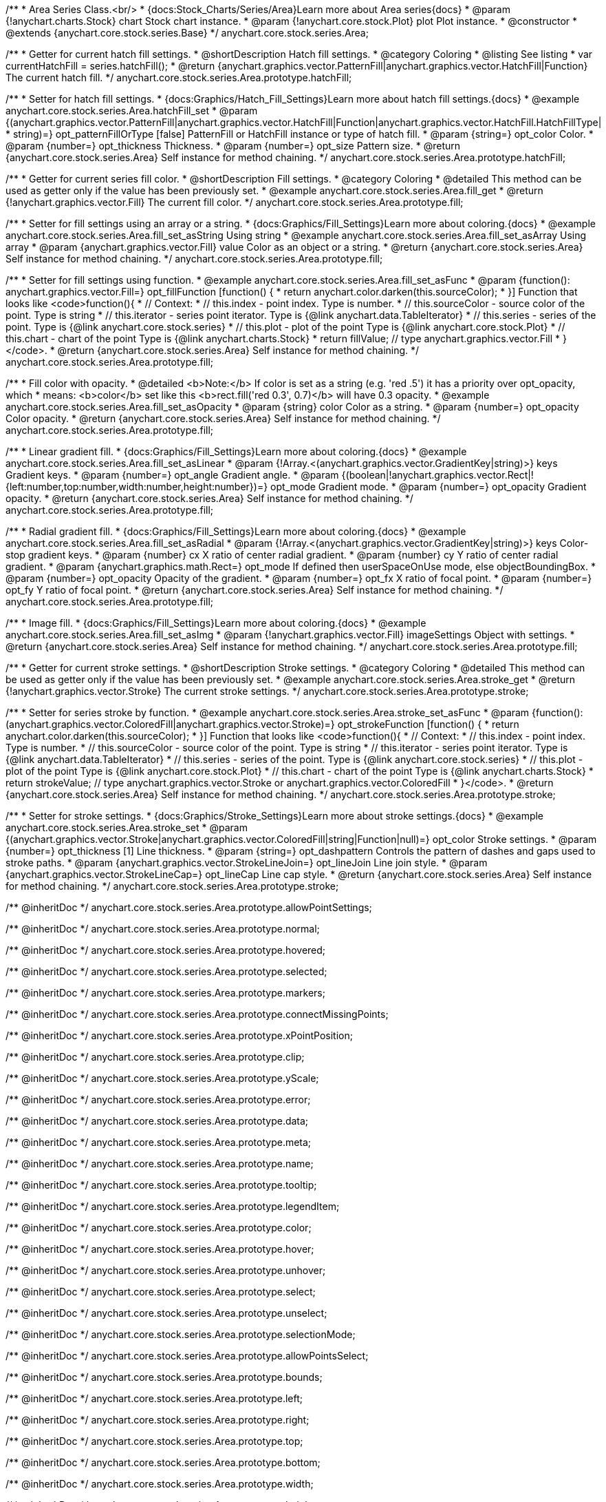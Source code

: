 /**
 * Area Series Class.<br/>
 * {docs:Stock_Charts/Series/Area}Learn more about Area series{docs}
 * @param {!anychart.charts.Stock} chart Stock chart instance.
 * @param {!anychart.core.stock.Plot} plot Plot instance.
 * @constructor
 * @extends {anychart.core.stock.series.Base}
 */
anychart.core.stock.series.Area;


//----------------------------------------------------------------------------------------------------------------------
//
//  anychart.core.stock.series.Area.prototype.hatchFill
//
//----------------------------------------------------------------------------------------------------------------------

/**
 * Getter for current hatch fill settings.
 * @shortDescription Hatch fill settings.
 * @category Coloring
 * @listing See listing
 * var currentHatchFill = series.hatchFill();
 * @return {anychart.graphics.vector.PatternFill|anychart.graphics.vector.HatchFill|Function} The current hatch fill.
 */
anychart.core.stock.series.Area.prototype.hatchFill;

/**
 * Setter for hatch fill settings.
 * {docs:Graphics/Hatch_Fill_Settings}Learn more about hatch fill settings.{docs}
 * @example anychart.core.stock.series.Area.hatchFill_set
 * @param {(anychart.graphics.vector.PatternFill|anychart.graphics.vector.HatchFill|Function|anychart.graphics.vector.HatchFill.HatchFillType|
 * string)=} opt_patternFillOrType [false] PatternFill or HatchFill instance or type of hatch fill.
 * @param {string=} opt_color Color.
 * @param {number=} opt_thickness Thickness.
 * @param {number=} opt_size Pattern size.
 * @return {anychart.core.stock.series.Area} Self instance for method chaining.
 */
anychart.core.stock.series.Area.prototype.hatchFill;


//----------------------------------------------------------------------------------------------------------------------
//
//  anychart.core.stock.series.Area.prototype.fill
//
//----------------------------------------------------------------------------------------------------------------------

/**
 * Getter for current series fill color.
 * @shortDescription Fill settings.
 * @category Coloring
 * @detailed This method can be used as getter only if the value has been previously set.
 * @example anychart.core.stock.series.Area.fill_get
 * @return {!anychart.graphics.vector.Fill} The current fill color.
 */
anychart.core.stock.series.Area.prototype.fill;

/**
 * Setter for fill settings using an array or a string.
 * {docs:Graphics/Fill_Settings}Learn more about coloring.{docs}
 * @example anychart.core.stock.series.Area.fill_set_asString Using string
 * @example anychart.core.stock.series.Area.fill_set_asArray Using array
 * @param {anychart.graphics.vector.Fill} value Color as an object or a string.
 * @return {anychart.core.stock.series.Area} Self instance for method chaining.
 */
anychart.core.stock.series.Area.prototype.fill;

/**
 * Setter for fill settings using function.
 * @example anychart.core.stock.series.Area.fill_set_asFunc
 * @param {function(): anychart.graphics.vector.Fill=} opt_fillFunction [function() {
 *  return anychart.color.darken(this.sourceColor);
 * }] Function that looks like <code>function(){
 *      // Context:
 *      // this.index - point index. Type is number.
 *      // this.sourceColor - source color of the point. Type is string
 *      // this.iterator - series point iterator. Type is {@link anychart.data.TableIterator}
 *      // this.series - series of the point. Type is {@link anychart.core.stock.series}
 *      // this.plot - plot of the point Type is {@link anychart.core.stock.Plot}
 *      // this.chart - chart of the point Type is {@link anychart.charts.Stock}
 *    return fillValue; // type anychart.graphics.vector.Fill
 * }</code>.
 * @return {anychart.core.stock.series.Area} Self instance for method chaining.
 */
anychart.core.stock.series.Area.prototype.fill;

/**
 * Fill color with opacity.
 * @detailed <b>Note:</b> If color is set as a string (e.g. 'red .5') it has a priority over opt_opacity, which
 * means: <b>color</b> set like this <b>rect.fill('red 0.3', 0.7)</b> will have 0.3 opacity.
 * @example anychart.core.stock.series.Area.fill_set_asOpacity
 * @param {string} color Color as a string.
 * @param {number=} opt_opacity Color opacity.
 * @return {anychart.core.stock.series.Area} Self instance for method chaining.
 */
anychart.core.stock.series.Area.prototype.fill;

/**
 * Linear gradient fill.
 * {docs:Graphics/Fill_Settings}Learn more about coloring.{docs}
 * @example anychart.core.stock.series.Area.fill_set_asLinear
 * @param {!Array.<(anychart.graphics.vector.GradientKey|string)>} keys Gradient keys.
 * @param {number=} opt_angle Gradient angle.
 * @param {(boolean|!anychart.graphics.vector.Rect|!{left:number,top:number,width:number,height:number})=} opt_mode Gradient mode.
 * @param {number=} opt_opacity Gradient opacity.
 * @return {anychart.core.stock.series.Area} Self instance for method chaining.
 */
anychart.core.stock.series.Area.prototype.fill;

/**
 * Radial gradient fill.
 * {docs:Graphics/Fill_Settings}Learn more about coloring.{docs}
 * @example anychart.core.stock.series.Area.fill_set_asRadial
 * @param {!Array.<(anychart.graphics.vector.GradientKey|string)>} keys Color-stop gradient keys.
 * @param {number} cx X ratio of center radial gradient.
 * @param {number} cy Y ratio of center radial gradient.
 * @param {anychart.graphics.math.Rect=} opt_mode If defined then userSpaceOnUse mode, else objectBoundingBox.
 * @param {number=} opt_opacity Opacity of the gradient.
 * @param {number=} opt_fx X ratio of focal point.
 * @param {number=} opt_fy Y ratio of focal point.
 * @return {anychart.core.stock.series.Area} Self instance for method chaining.
 */
anychart.core.stock.series.Area.prototype.fill;

/**
 * Image fill.
 * {docs:Graphics/Fill_Settings}Learn more about coloring.{docs}
 * @example anychart.core.stock.series.Area.fill_set_asImg
 * @param {!anychart.graphics.vector.Fill} imageSettings Object with settings.
 * @return {anychart.core.stock.series.Area} Self instance for method chaining.
 */
anychart.core.stock.series.Area.prototype.fill;

//----------------------------------------------------------------------------------------------------------------------
//
//  anychart.core.stock.series.Area.prototype.stroke
//
//----------------------------------------------------------------------------------------------------------------------

/**
 * Getter for current stroke settings.
 * @shortDescription Stroke settings.
 * @category Coloring
 * @detailed This method can be used as getter only if the value has been previously set.
 * @example anychart.core.stock.series.Area.stroke_get
 * @return {!anychart.graphics.vector.Stroke} The current stroke settings.
 */
anychart.core.stock.series.Area.prototype.stroke;

/**
 * Setter for series stroke by function.
 * @example anychart.core.stock.series.Area.stroke_set_asFunc
 * @param {function():(anychart.graphics.vector.ColoredFill|anychart.graphics.vector.Stroke)=} opt_strokeFunction [function() {
 *  return anychart.color.darken(this.sourceColor);
 * }] Function that looks like <code>function(){
 *      // Context:
 *      // this.index - point index. Type is number.
 *      // this.sourceColor - source color of the point. Type is string
 *      // this.iterator - series point iterator. Type is {@link anychart.data.TableIterator}
 *      // this.series - series of the point. Type is {@link anychart.core.stock.series}
 *      // this.plot - plot of the point Type is {@link anychart.core.stock.Plot}
 *      // this.chart - chart of the point Type is {@link anychart.charts.Stock}
 *    return strokeValue; // type anychart.graphics.vector.Stroke or anychart.graphics.vector.ColoredFill
 * }</code>.
 * @return {anychart.core.stock.series.Area} Self instance for method chaining.
 */
anychart.core.stock.series.Area.prototype.stroke;

/**
 * Setter for stroke settings.
 * {docs:Graphics/Stroke_Settings}Learn more about stroke settings.{docs}
 * @example anychart.core.stock.series.Area.stroke_set
 * @param {(anychart.graphics.vector.Stroke|anychart.graphics.vector.ColoredFill|string|Function|null)=} opt_color Stroke settings.
 * @param {number=} opt_thickness [1] Line thickness.
 * @param {string=} opt_dashpattern Controls the pattern of dashes and gaps used to stroke paths.
 * @param {anychart.graphics.vector.StrokeLineJoin=} opt_lineJoin Line join style.
 * @param {anychart.graphics.vector.StrokeLineCap=} opt_lineCap Line cap style.
 * @return {anychart.core.stock.series.Area} Self instance for method chaining.
 */
anychart.core.stock.series.Area.prototype.stroke;

/** @inheritDoc */
anychart.core.stock.series.Area.prototype.allowPointSettings;

/** @inheritDoc */
anychart.core.stock.series.Area.prototype.normal;

/** @inheritDoc */
anychart.core.stock.series.Area.prototype.hovered;

/** @inheritDoc */
anychart.core.stock.series.Area.prototype.selected;

/** @inheritDoc */
anychart.core.stock.series.Area.prototype.markers;

/** @inheritDoc */
anychart.core.stock.series.Area.prototype.connectMissingPoints;

/** @inheritDoc */
anychart.core.stock.series.Area.prototype.xPointPosition;

/** @inheritDoc */
anychart.core.stock.series.Area.prototype.clip;

/** @inheritDoc */
anychart.core.stock.series.Area.prototype.yScale;

/** @inheritDoc */
anychart.core.stock.series.Area.prototype.error;

/** @inheritDoc */
anychart.core.stock.series.Area.prototype.data;

/** @inheritDoc */
anychart.core.stock.series.Area.prototype.meta;

/** @inheritDoc */
anychart.core.stock.series.Area.prototype.name;

/** @inheritDoc */
anychart.core.stock.series.Area.prototype.tooltip;

/** @inheritDoc */
anychart.core.stock.series.Area.prototype.legendItem;

/** @inheritDoc */
anychart.core.stock.series.Area.prototype.color;

/** @inheritDoc */
anychart.core.stock.series.Area.prototype.hover;

/** @inheritDoc */
anychart.core.stock.series.Area.prototype.unhover;

/** @inheritDoc */
anychart.core.stock.series.Area.prototype.select;

/** @inheritDoc */
anychart.core.stock.series.Area.prototype.unselect;

/** @inheritDoc */
anychart.core.stock.series.Area.prototype.selectionMode;

/** @inheritDoc */
anychart.core.stock.series.Area.prototype.allowPointsSelect;

/** @inheritDoc */
anychart.core.stock.series.Area.prototype.bounds;

/** @inheritDoc */
anychart.core.stock.series.Area.prototype.left;

/** @inheritDoc */
anychart.core.stock.series.Area.prototype.right;

/** @inheritDoc */
anychart.core.stock.series.Area.prototype.top;

/** @inheritDoc */
anychart.core.stock.series.Area.prototype.bottom;

/** @inheritDoc */
anychart.core.stock.series.Area.prototype.width;

/** @inheritDoc */
anychart.core.stock.series.Area.prototype.height;

/** @inheritDoc */
anychart.core.stock.series.Area.prototype.minWidth;

/** @inheritDoc */
anychart.core.stock.series.Area.prototype.minHeight;

/** @inheritDoc */
anychart.core.stock.series.Area.prototype.maxWidth;

/** @inheritDoc */
anychart.core.stock.series.Area.prototype.maxHeight;

/** @inheritDoc */
anychart.core.stock.series.Area.prototype.getPixelBounds;

/** @inheritDoc */
anychart.core.stock.series.Area.prototype.zIndex;

/** @inheritDoc */
anychart.core.stock.series.Area.prototype.enabled;

/** @inheritDoc */
anychart.core.stock.series.Area.prototype.print;

/** @inheritDoc */
anychart.core.stock.series.Area.prototype.listen;

/** @inheritDoc */
anychart.core.stock.series.Area.prototype.listenOnce;

/** @inheritDoc */
anychart.core.stock.series.Area.prototype.unlisten;

/** @inheritDoc */
anychart.core.stock.series.Area.prototype.unlistenByKey;

/** @inheritDoc */
anychart.core.stock.series.Area.prototype.removeAllListeners;

/** @inheritDoc */
anychart.core.stock.series.Area.prototype.id;

/** @inheritDoc */
anychart.core.stock.series.Area.prototype.transformX;

/** @inheritDoc */
anychart.core.stock.series.Area.prototype.transformY;

/** @inheritDoc */
anychart.core.stock.series.Area.prototype.getPixelPointWidth;

/** @inheritDoc */
anychart.core.stock.series.Area.prototype.getPoint;

/** @inheritDoc */
anychart.core.stock.series.Area.prototype.seriesType;

/** @inheritDoc */
anychart.core.stock.series.Area.prototype.rendering;

/** @inheritDoc */
anychart.core.stock.series.Area.prototype.labels;

/** @inheritDoc */
anychart.core.stock.series.Area.prototype.maxLabels;

/** @inheritDoc */
anychart.core.stock.series.Area.prototype.minLabels;
